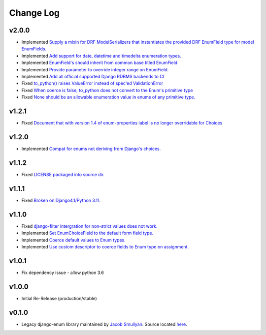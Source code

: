 ==========
Change Log
==========

v2.0.0
======

* Implemented `Supply a mixin for DRF ModelSerializers that instantiates the provided DRF EnumField type for model EnumFields. <https://github.com/bckohan/django-enum/issues/47>`_
* Implemented `Add support for date, datetime and timedelta enumeration types. <https://github.com/bckohan/django-enum/issues/43>`_
* Implemented `EnumField's should inherit from common base titled EnumField <https://github.com/bckohan/django-enum/issues/46>`_
* Implemented `Provide parameter to override integer range on EnumField. <https://github.com/bckohan/django-enum/issues/38>`_
* Implemented `Add all official supported Django RDBMS backends to CI <https://github.com/bckohan/django-enum/issues/33>`_
* Fixed `to_python() raises ValueError instead of spec'ed ValidationError <https://github.com/bckohan/django-enum/issues/44>`_
* Fixed `When coerce is false, to_python does not convert to the Enum's primitive type <https://github.com/bckohan/django-enum/issues/39>`_
* Fixed `None should be an allowable enumeration value in enums of any primitive type. <https://github.com/bckohan/django-enum/issues/42>`_

v1.2.1
======

* Fixed `Document that with version 1.4 of enum-properties label is no longer overridable for Choices <https://github.com/bckohan/django-enum/issues/37>`_

v1.2.0
======

* Implemented `Compat for enums not deriving from Django's choices. <https://github.com/bckohan/django-enum/issues/34>`_


v1.1.2
======

* Fixed `LICENSE packaged into source dir. <https://github.com/bckohan/django-enum/issues/23>`_

v1.1.1
======

* Fixed `Broken on Django4.1/Python 3.11. <https://github.com/bckohan/django-enum/issues/17>`_

v1.1.0
======

* Fixed `django-filter intergration for non-strict values does not work. <https://github.com/bckohan/django-enum/issues/6>`_
* Implemented `Set EnumChoiceField to the default form field type. <https://github.com/bckohan/django-enum/issues/5>`_
* Implemented `Coerce default values to Enum types. <https://github.com/bckohan/django-enum/issues/4>`_
* Implemented `Use custom descriptor to coerce fields to Enum type on assignment. <https://github.com/bckohan/django-enum/issues/3>`_

v1.0.1
======

* Fix dependency issue - allow python 3.6


v1.0.0
======

* Initial Re-Release (production/stable)


v0.1.0
======

* Legacy django-enum library maintained by `Jacob Smullyan <https://pypi.org/user/smulloni>`_. Source located `here <https://github.com/smulloni/django-enum-old>`_.
